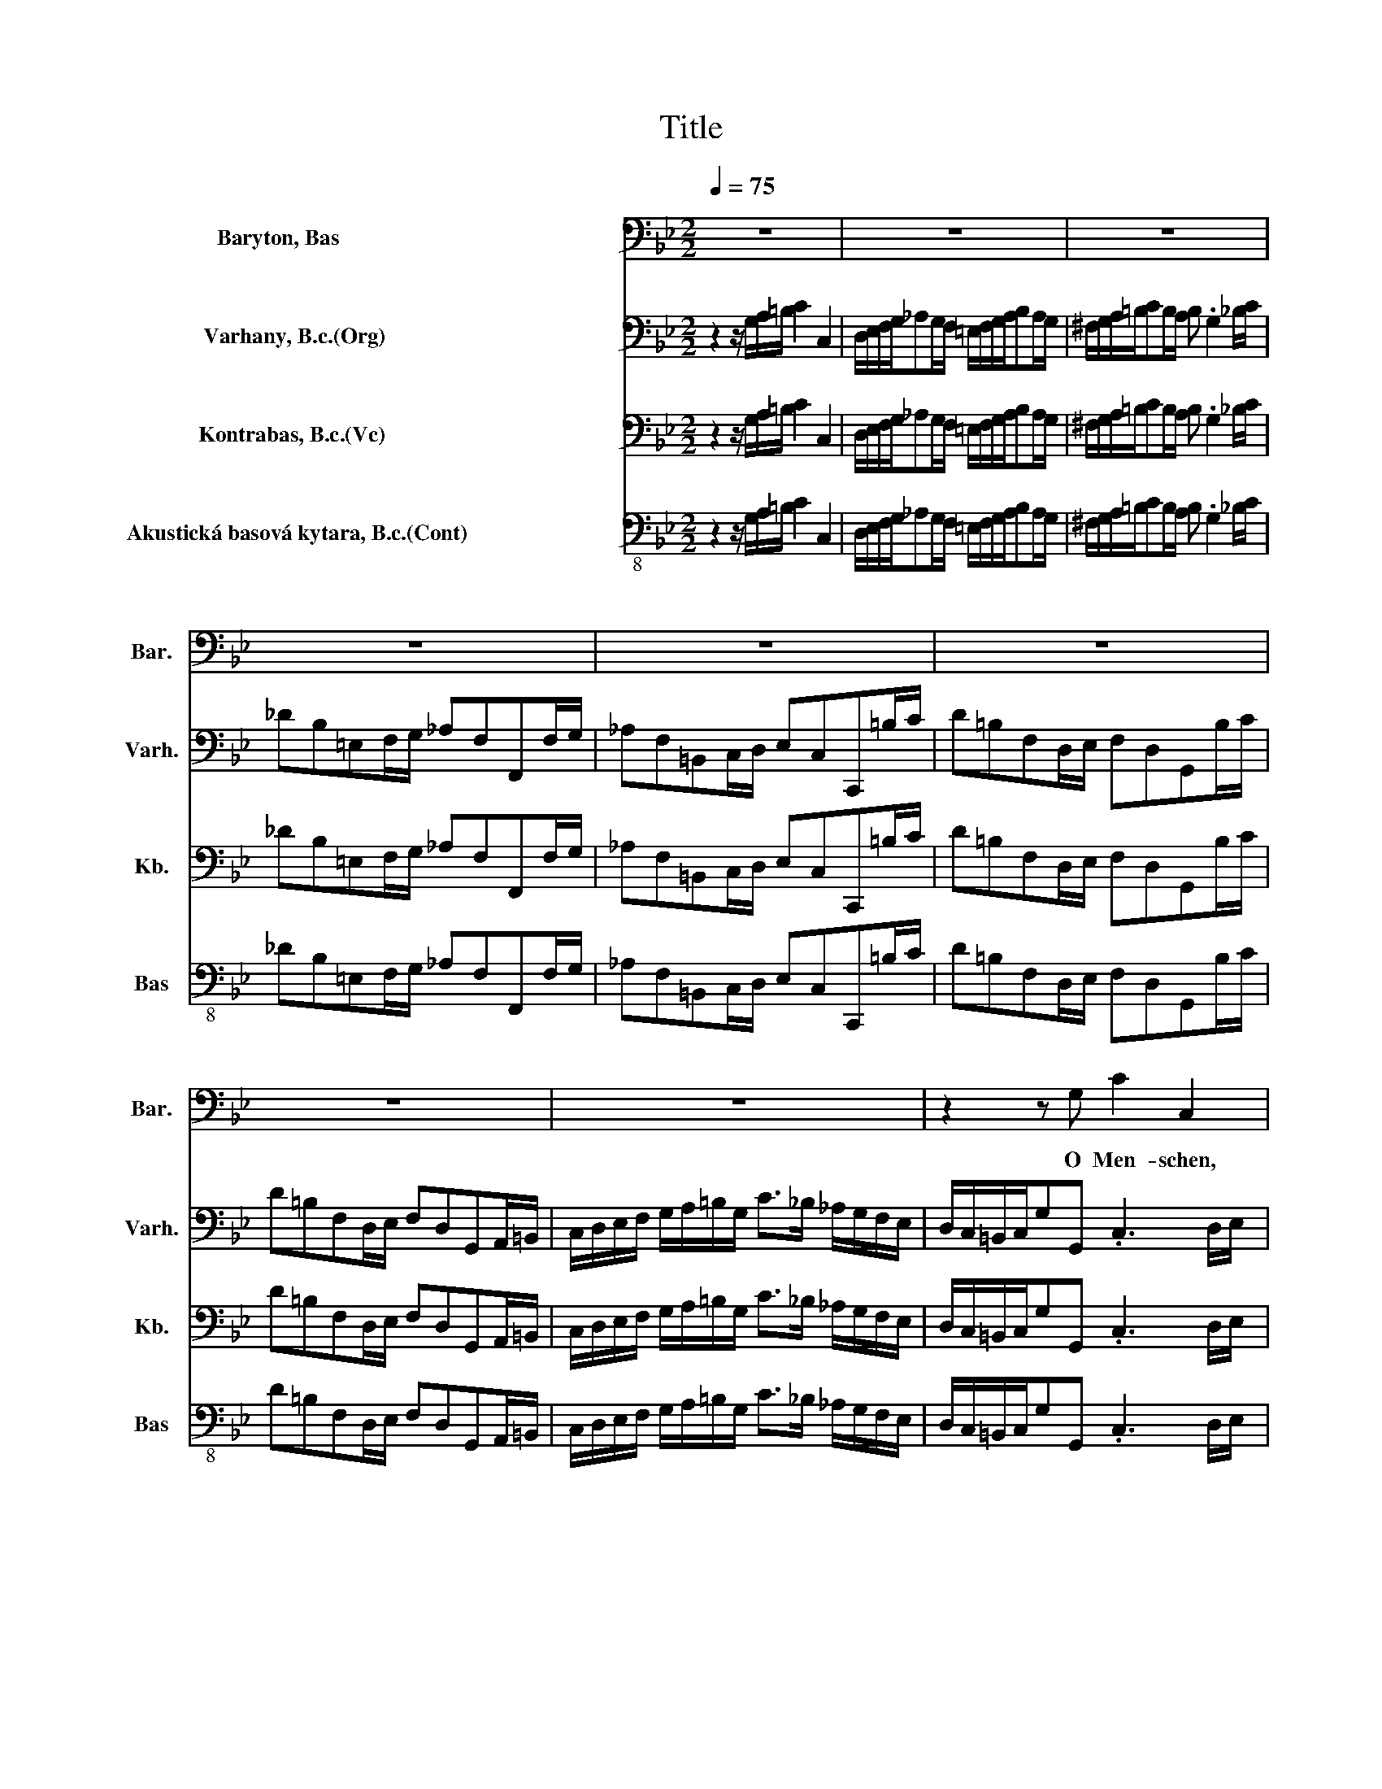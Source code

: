 X:1
T:Title
%%score 1 2 3 4
L:1/8
Q:1/4=75
M:2/2
K:Bb
V:1 bass nm="Baryton, Bas                                 " snm="Bar."
V:2 bass nm="Varhany, B.c.(Org)                           " snm="Varh."
V:3 bass nm="Kontrabas, B.c.(Vc)                            " snm="Kb."
V:4 bass-8 nm="Akustická basová kytara, B.c.(Cont)                          " snm="Bas"
V:1
 z8 | z8 | z8 | z8 | z8 | z8 | z8 | z8 | z2 z G, C2 C,2 | (D,/E,/) (F,/G,/) _A,A, A,G, z2 | %10
w: ||||||||O Men- schen,|die * ihr * täg- lich sün- digt,|
 (^F,/G,/) (A,/=B,/) CC CB, z2 | z8 | z8 | z8 | z2 z G, C2 C,2 | %15
w: die * ihr * täg- lich sün- digt,||||o Men- schen,|
 (D,/E,/F,/G,/_A,) (G,/F,/) (=E,/F,/G,/A,/B,)(=A,/G,/) | (^F,/G,/A,/=B,/ C3) B, z D | %17
w: die * * * * ihr * täg- * * * * lich *|sün- * * * * digt, ihr|
 F, _A, G,F, (G,/F,/E,/G,/ C,/D,/E,/F,/ | G,/A,/B,/G,/ A,/G,/F,/A,/ D,/=E,/^F,/G,/ A,/B,/C/A,/ | %19
w: sollt der En- gel Freu- * * * * * * *||
 B,/A,/G,/B,/ E,/F,/G,/A,/ B,/C/D/B,/ C/B,/A,/C/ | ^F,/G,/A,/B,/ C/D/E/C/ DC/B,/ D/C/)(B,/A,/) | %21
w: |* * * * * * * * * * * * * de *|
 G,2 z2 z2 z G, | C2 C,2 (D,/E,/F,/G,/_A,) (G,/F,/) | %23
w: sein, o|Men- schen, die * * * * ihr *|
 (=E,/^F,/G,/A,/B,)(A,/G,/) (F,/G,/A,/=B,/ C2- | C)=B, z B, (C/B,/A,/G,/E) C | %25
w: täg- * * * * lich * sün- * * * *|* digt, ihr sollt * * * * der|
 A,F, (F,G,/A,/ B,/A,/G,/F,/D)B, | G,2 z G, C2 C,2 | (=E,/F,/) (G,/_A,/) (B,3 C/B,/ A,/G,/F,/_E,/ | %28
w: En- gel Freu- * * * * * * * de|sein, o Men- schen,|die * ihr * täg- * * * * * *|
 D,/E,/F,/G,/_A,)A, A,G, z D | F, F, (F,/_A,/G,/F,/ D)F, (F,/E,/D,/E,/ | %30
w: * * * * * lich sün- digt, ihr|sollt der En- * * * * gel Freu- * * *|
 F,/_A,/G,/F,/D)F, C=B, z G, | E z =B, z (C/_B,/_A,/G,/ F,/E,/D,/C,/ | _A,)G, E,(D,/C,/) C,2 z D | %33
w: * * * * * de sein , ihr|sollt der En- * * * * * * *|* gel Freu- de * sein, ihr|
 F, F, (F,/_A,/G,/F,/ D)F, (F,/E,/D,/E,/ | F,/_A,/G,/F,/ D/C/)(=B,/C/) (CB,) z G, | %35
w: sollt der En- * * * * gel Freu- * * *|* * * * * * de * sein , ihr|
 E z =B, z (C/_B,/_A,/G,/ F,/E,/D,/C,/ | _A,)G, E,(D,/C,/) C,2 z2 | z8 | z8 | z8 | z8 | z8 | z8 | %43
w: sollt der En- * * * * * * *|* gel Freu- de * sein.|||||||
 z8 | z4 z2 z (E,/F,/) | (_A,/G,/F,/E,/B,)B, (B,/E/D/C/ B,/A,/G,/F,/ | %46
w: |Ihr *|ju- * * * * bi- li- * * * * * * *|
 _A,/G,/)(F,/E,/) B, B, B,2 z (F,/G,/) | (B,/_A,/G,/F,/C) C (CC,/D,/ =E,/F,/G,/A,/ | %48
w: * * ren * des Ge- schrei, dass *|Gott * * * * mit euch * * * * * *|
 B,/_A,/) (G,/F,/)_DF, =E,2 z C | (B,C) (_DC) (=E,G,)(_A,G,) | B,,2 z F, (=E,G,) (B,_A,) | %51
w: * * ver- * söh- net sei, hat|euch * den * sü- * ssen *|Trost, hat euch * den *|
 (_A,/G,/F,/G,/ A,/B,/C/A,/ _D)C B,2- | B, C (=E,/B,/_A,/G,/ A,)(G,/A,/F,) z | z8 | z8 | %55
w: sü- * * * * * * * * ssen Trost|* ver- kün- * * * * digt * ,|||
 z C, (_A,/G,/F,/=E,/ F,)C, (A,/G,/F,/E,/ | F,)C, (B,/_A,/) (G,/F,/) B,2 z2 | %57
w: ihr ju- * * * * bi- li- * * *|* ren des * Ge- * schrei,|
 z E, (_D/C/B,/_A,/ B,) E, (D/C/B,/A,/ | B,) E, (_D,/C,/)D, C,2 z F, | (D,_A,) (CB,) B,3 (A,/G,/) | %60
w: dass Gott * * * * mit euch * * *|* ver- söh- * net sei, hat|euch * den * sü- ssen *|
 (_A,F,) (CB,) (D,3 E,/F,/ | G,/_A,/B,/A,/ G,/A,/F,/A,/ G,/B,/C/D/EE, | %62
w: Trost * ver- * kün- * *||
 _A,/C/B,/A,/G,F,/E,/) E, G, C2- | C(B,/A,/) _G,2 z2 z A, | C, C, (C,/E,/D,/C,/ ^F,)D, C A, | %65
w: * * * * * * * digt, den sü-|* ssen * Trost, hat|euch den sü- * * * * ssen Trost ver-|
 (B,/C/D/C/ B,/C/A,/B,/ G,/A,/B,/A,/ G,/A,/^F,/G,/ | C,/B,/A,/G,/ B,/A,/G,/^F,/ G,)G,, z2 | z8 | %68
w: kün- * * * * * * * * * * * * * * *|* * * * * * * * * digt.||
 z8 | z8 | z8 | z8 | z8 | z8 | z8 | z2 z G, C2 C,2 | (D,/E,/) (F,/G,/) _A,A, A,G, z2 | %77
w: |||||||O Men- schen,|die * ihr * täg- lich sün- digt,|
 (^F,/G,/) (A,/=B,/) CC CB, z2 | z8 | z8 | z8 | z2 z G, C2 C,2 | %82
w: die * ihr * täg- lich sün- digt,||||o Men- schen,|
 (D,/E,/F,/G,/_A,) (G,/F,/) (=E,/F,/G,/A,/B,)(=A,/G,/) | (^F,/G,/A,/=B,/ C3) B, z D | %84
w: die * * * * ihr * täg- * * * * lich *|sün- * * * * digt, ihr|
 F, _A, G,F, (G,/F,/E,/G,/ C,/D,/E,/F,/ | G,/A,/B,/G,/ A,/G,/F,/A,/ D,/=E,/^F,/G,/ A,/B,/C/A,/ | %86
w: sollt der En- gel Freu- * * * * * * *||
 B,/A,/G,/B,/ E,/F,/G,/A,/ B,/C/D/B,/ C/B,/A,/C/ | ^F,/G,/A,/B,/ C/D/E/C/ DC/B,/ D/C/)(B,/A,/) | %88
w: |* * * * * * * * * * * * * de *|
 G,2 z2 z2 z G, | C2 C,2 (D,/E,/F,/G,/_A,) (G,/F,/) | %90
w: sein, o|Men- schen, die * * * * ihr *|
 (=E,/^F,/G,/A,/B,)(A,/G,/) (F,/G,/A,/=B,/ C2- | C)=B, z B, (C/B,/A,/G,/E) C | %92
w: täg- * * * * lich * sün- * * * *|* digt, ihr sollt * * * * der|
 A,F, (F,G,/A,/ B,/A,/G,/F,/D)B, | G,2 z G, C2 C,2 | %94
w: En- gel Freu- * * * * * * * de|sein, o Men- schen,|
 (=E,/F,/) (G,/_A,/) (B,2- B,C/B,/ A,/G,/F,/_E,/ | D,/E,/F,/G,/_A,)A, A,G, z D | %96
w: die * ihr * täg- * * * * * * *|* * * * * lich sün- digt, ihr|
 F, F, (F,/_A,/G,/F,/ D)F, (F,/E,/D,/E,/ | F,/_A,/G,/F,/D)F, (C=B,) z G, | %98
w: sollt der En- * * * * gel Freu- * * *|* * * * * de sein, * ihr|
 E z =B, z (C/_B,/_A,/G,/ F,/E,/D,/C,/ | _A,)G, E,(D,/C,/) C,2 z D | %100
w: sollt der En- * * * * * * *|* gel Freu- de * sein, ihr|
 F, F, (F,/_A,/G,/F,/ D)F, (F,/E,/D,/E,/ | F,/_A,/G,/F,/ D/C/)(=B,/C/) (CB,) z G, | %102
w: sollt der En- * * * * gel Freu- * * *|* * * * * * de * sein , ihr|
 E z =B, z (C/_B,/_A,/G,/ F,/E,/D,/C,/ | _A,)G, E,(D,/C,/) C,2 z2 | z8 | z8 | z8 | z8 | z8 | z8 | %110
w: sollt der En- * * * * * * *|* gel Freu- de * sein.|||||||
 z8[Q:1/4=74][Q:1/4=73][Q:1/4=72][Q:1/4=71][Q:1/4=70][Q:1/4=69] | %111
w: |
 z8[Q:1/4=68][Q:1/4=67][Q:1/4=66][Q:1/4=64][Q:1/4=63][Q:1/4=62][Q:1/4=60][Q:1/4=58][Q:1/4=56][Q:1/4=53][Q:1/4=51][Q:1/4=48][Q:1/4=43][Q:1/4=40][Q:1/4=36][Q:1/4=30] |] %112
w: |
V:2
 z2 z/ G,/A,/=B,/ C2 C,2 | D,/E,/F,/G,/_A,G,/F,/ =E,/F,/G,/A,/B,A,/G,/ | %2
 ^F,/G,/A,/=B,/CB,/A,/ B, .G,2 _B,/C/ | _DB,=E,F,/G,/ _A,F,F,,F,/G,/ | %4
 _A,F,=B,,C,/D,/ E,C,C,,=B,/C/ | D=B,F,D,/E,/ F,D,G,,B,/C/ | D=B,F,D,/E,/ F,D,G,,A,,/=B,,/ | %7
 C,/D,/E,/F,/ G,/A,/=B,/G,/ C>_B, _A,/G,/F,/E,/ | D,/C,/=B,,/C,/G,G,, .C,3 D,/E,/ | %9
 F,D,=B,,C,/D,/ E,C,C,,_G,/=G,/ | A,_G,D,=E,/G,/ =G,D,G,,=B,/C/ | D=B,F,D,/E,/ F,D,G,,B,/C/ | %12
 D=B,F,D,/E,/ F,D,G,,A,,/=B,,/ | C,/D,/E,/F,/ G,/A,/=B,/G,/ C>_B, _A,/G,/F,/E,/ | %14
 D,/C,/=B,,/C,/G,G,, .C,3 D,/E,/ | F,D,G,,A,,/=B,,/ C,G,,C,,_G,/=G,/ | %16
 A,_G,D,=E,/G,/ =G,D,G,,F,/G,/ | _A,F,=B,,C,/D,/ E,C,C,,C,/D,/ | E,C, .F,2 z D,/=E,/_G,D, | %19
 .G,3 E,/F,/ G,E, .A,2 | z _G,/=G,/A,_G, B,=G,DD, | G,,2 z/ D,/=E,/_G,/ =G,2 G,,2 | %22
 A,,/B,,/C,/D,/E,D,/C,/ =B,,/C,/D,/E,/F,=E,/D,/ | _D,/=D,/=E,/_G,/=G,_G,/E,/ G, .D,2 F,/=G,/ | %24
 _A,F,=B,,C,/D,/ E,C, C,,/C,/D,/E,/ | F,C, F,,/F,/G,/A,/ B,F,B,,C,/D,/ | %26
 E,B,, E,,/E,/F,/G,/ _A,E, _A,,/A,/B,/C/ | _DB,=E,F,/G,/ _A,F,F,,F,/G,/ | %28
 _A,F,=B,,C,/D,/ E,C,C,,=B,/C/ | D=B,F,D,/E,/ F,D,G,,B,/C/ | D=B,F,D,/E,/ F,D,G,,A,,/=B,,/ | %31
 C,/D,/E,/F,/ G,/A,/=B,/G,/ C>_B, _A,/G,/F,/E,/ | D,/C,/=B,,/C,/G,G,, C,/D,/E,/F,/ G,/A,/=B,/C/ | %33
 D=B,F,D,/E,/ F,D,G,,B,/C/ | D=B,F,D,/E,/ F,D,G,,A,,/=B,,/ | %35
 C,/D,/E,/F,/ G,/A,/=B,/G,/ C>_B, _A,/G,/F,/E,/ | D,/C,/=B,,/C,/ G,,/G,/A,/=B,/ C2 C,2 | %37
 D,/E,/F,/G,/_A,G,/F,/ =E,/F,/G,/A,/B,A,/G,/ | _G,/=G,/A,/=B,/CB,/A,/ B, .G,2 _B,/C/ | %39
 _DB,=E,F,/G,/ _A,F,F,,F,/G,/ | _A,F,=B,,C,/D,/ E,C,C,,=B,/C/ | D=B,F,D,/E,/ F,D,G,,B,/C/ | %42
 D=B,F,D,/E,/ F,D,G,,A,,/=B,,/ | C,/D,/E,/F,/ G,/A,/=B,/G,/ C>_B, _A,/G,/F,/E,/ | %44
 D,/C,/=B,,/C,/G,G,, .C,,4 | z2 z/ B,,/C,/D,/ E,2 E,,2 | %46
 D,/E,/F,/G,/_A,G,/F,/ E,/F,/G,/A,/B,A,/G,/ | F,2 z/ C,/D,/=E,/ F,2 F,,2 | %48
 =E,/F,/G,/_A,/B,A,/G,/ CB,/A,/ G,/F,/E,/F,/ | G,=E,B,,G,,/_A,,/ B,,G,,C,,E,/F,/ | %50
 G,=E,B,,G,,/_A,,/ B,,G,,C,,D,,/=E,,/ | F,,/G,,/_A,,/B,,/ C,/D,/=E,/C,/ F,>_E, _D,/C,/B,,/A,,/ | %52
 G,,/F,,/=E,,/F,,/C,C,, F,,2 z/ C,/D,/=E,/ | F,2 F,,2 G,,/_A,,/B,,/C,/_D,C,/B,,/ | %54
 A,,/B,,/C,/D,/E,D,/C,/ =B,,/C,/D,/=E,/F,E,/D,/ | =E, .C,2 F,/G,/ _A,F,C,F,/G,/ | %56
 _A,F,C,B,,/C,/ _D,B,,F,,G,,/_A,,/ | B,,G,,E,,B,,/C,/ _D,B,,G,,B,,/C,/ | %58
 _D,B,,E,,F,,/G,,/ _A,,_A,/G,/ F,/E,/=D,/E,/ | F,D,_A,,F,,/G,,/ A,,F,,D,,D,/E,/ | %60
 F,D,_A,,F,,/G,,/ A,,F,,D,,C,,/D,,/ | E,,/F,,/G,,/_A,,/ B,,/C,/D,/B,,/ E,>D, C,/B,,/A,,/G,,/ | %62
 F,,/E,,/D,,/E,,/B,,B,, .E,,3 _G,/=G,/ | A,_G,C,A,,/B,,/ C,A,,D,,G,/=G,/ | %64
 A,_G,C,A,,/B,,/ C,A,,D,,=E,,/E,,/ | G,,/A,,/B,,/C,/ D,/=E,/_G,/D,/ =G,>F, _E,/D,/C,/B,,/ | %66
 _A,,/G,,/_G,,/=G,,/D,D,, .G,,4 | z2 z/ G,/A,/=B,/ C2 C,2 | %68
 D,/E,/F,/G,/_A,G,/F,/ =E,/F,/G,/A,/B,A,/G,/ | _G,/=G,/A,/=B,/CB,/A,/ B, .G,2 _B,/C/ | %70
 _DB,=E,F,/G,/ _A,F,F,,F,/G,/ | _A,F,=B,,C,/D,/ E,C,C,,=B,/C/ | D=B,F,D,/E,/ F,D,G,,B,/C/ | %73
 D=B,F,D,/E,/ F,D,G,,A,,/=B,,/ | C,/D,/E,/F,/ G,/A,/=B,/G,/ C>_B, _A,/G,/F,/E,/ | %75
 D,/C,/=B,,/C,/G,G,, .C,3 D,/E,/ | F,D,=B,,C,/D,/ E,C,C,,_G,/=G,/ | A,_G,D,=E,/G,/ =G,D,G,,=B,/C/ | %78
 D=B,F,D,/E,/ F,D,G,,B,/C/ | D=B,F,D,/E,/ F,D,G,,A,,/=B,,/ | %80
 C,/D,/E,/F,/ G,/A,/=B,/G,/ C>_B, _A,/G,/F,/E,/ | D,/C,/=B,,/C,/G,G,, .C,3 D,/E,/ | %82
 F,D,G,,A,,/=B,,/ C,G,,C,,_G,/=G,/ | A,_G,D,=E,/G,/ =G,D,G,,F,/G,/ | %84
 _A,F,=B,,C,/D,/ E,C,C,,C,/D,/ | E,C, .F,2 z D,/=E,/_G,D, | .G,3 E,/F,/ G,E, .A,2 | %87
 z _G,/=G,/A,_G, B,=G,DD, | G,,2 z/ D,/=E,/_G,/ =G,2 G,,2 | %89
 A,,/B,,/C,/D,/E,D,/C,/ =B,,/C,/D,/E,/F,=E,/D,/ | _D,/=D,/=E,/_G,/=G,_G,/E,/ G, .D,2 F,/=G,/ | %91
 _A,F,=B,,C,/D,/ E,C, C,,/C,/D,/E,/ | F,C, F,,/F,/G,/A,/ B,F,B,,C,/D,/ | %93
 E,B,, E,,/E,/F,/G,/ _A,E, _A,,/A,/B,/C/ | _DB,=E,F,/G,/ _A,F,F,,F,/G,/ | %95
 _A,F,=B,,C,/D,/ E,C,C,,=B,/C/ | D=B,F,D,/E,/ F,D,G,,B,/C/ | D=B,F,D,/E,/ F,D,G,,A,,/=B,,/ | %98
 C,/D,/E,/F,/ G,/A,/=B,/G,/ C>_B, _A,/G,/F,/E,/ | D,/C,/=B,,/C,/G,G,, C,/D,/E,/F,/ G,/A,/=B,/C/ | %100
 D=B,F,D,/E,/ F,D,G,,B,/C/ | D=B,F,D,/E,/ F,D,G,,A,,/=B,,/ | %102
 C,/D,/E,/F,/ G,/A,/=B,/G,/ C>_B, _A,/G,/F,/E,/ | D,/C,/=B,,/C,/ G,,/G,/A,/=B,/ C2 C,2 | %104
 D,/E,/F,/G,/_A,G,/F,/ =E,/F,/G,/A,/B,A,/G,/ | _G,/=G,/A,/=B,/CB,/A,/ B, .G,2 _B,/C/ | %106
 _DB,=E,F,/G,/ _A,F,F,,F,/G,/ | _A,F,=B,,C,/D,/ E,C,C,,=B,/C/ | D=B,F,D,/E,/ F,D,G,,B,/C/ | %109
 D=B,F,D,/E,/ F,D,G,,A,,/=B,,/ | C,/D,/E,/F,/ G,/A,/=B,/G,/ C>_B, _A,/G,/F,/E,/ | %111
 D,/C,/=B,,/C,/G,G,, C,,4 |] %112
V:3
 z2 z/ G,/A,/=B,/ C2 C,2 | D,/E,/F,/G,/_A,G,/F,/ =E,/F,/G,/A,/B,A,/G,/ | %2
 ^F,/G,/A,/=B,/CB,/A,/ B, .G,2 _B,/C/ | _DB,=E,F,/G,/ _A,F,F,,F,/G,/ | %4
 _A,F,=B,,C,/D,/ E,C,C,,=B,/C/ | D=B,F,D,/E,/ F,D,G,,B,/C/ | D=B,F,D,/E,/ F,D,G,,A,,/=B,,/ | %7
 C,/D,/E,/F,/ G,/A,/=B,/G,/ C>_B, _A,/G,/F,/E,/ | D,/C,/=B,,/C,/G,G,, .C,3 D,/E,/ | %9
 F,D,=B,,C,/D,/ E,C,C,,_G,/=G,/ | A,_G,D,=E,/G,/ =G,D,G,,=B,/C/ | D=B,F,D,/E,/ F,D,G,,B,/C/ | %12
 D=B,F,D,/E,/ F,D,G,,A,,/=B,,/ | C,/D,/E,/F,/ G,/A,/=B,/G,/ C>_B, _A,/G,/F,/E,/ | %14
 D,/C,/=B,,/C,/G,G,, .C,3 D,/E,/ | F,D,G,,A,,/=B,,/ C,G,,C,,_G,/=G,/ | %16
 A,_G,D,=E,/G,/ =G,D,G,,F,/G,/ | _A,F,=B,,C,/D,/ E,C,C,,C,/D,/ | E,C, .F,2 z D,/=E,/_G,D, | %19
 .G,3 E,/F,/ G,E, .A,2 | z _G,/=G,/A,_G, B,=G,DD, | G,,2 z/ D,/=E,/_G,/ =G,2 G,,2 | %22
 A,,/B,,/C,/D,/E,D,/C,/ =B,,/C,/D,/E,/F,=E,/D,/ | _D,/=D,/=E,/_G,/=G,_G,/E,/ G, .D,2 F,/=G,/ | %24
 _A,F,=B,,C,/D,/ E,C, C,,/C,/D,/E,/ | F,C, F,,/F,/G,/A,/ B,F,B,,C,/D,/ | %26
 E,B,, E,,/E,/F,/G,/ _A,E, _A,,/A,/B,/C/ | _DB,=E,F,/G,/ _A,F,F,,F,/G,/ | %28
 _A,F,=B,,C,/D,/ E,C,C,,=B,/C/ | D=B,F,D,/E,/ F,D,G,,B,/C/ | D=B,F,D,/E,/ F,D,G,,A,,/=B,,/ | %31
 C,/D,/E,/F,/ G,/A,/=B,/G,/ C>_B, _A,/G,/F,/E,/ | D,/C,/=B,,/C,/G,G,, C,/D,/E,/F,/ G,/A,/=B,/C/ | %33
 D=B,F,D,/E,/ F,D,G,,B,/C/ | D=B,F,D,/E,/ F,D,G,,A,,/=B,,/ | %35
 C,/D,/E,/F,/ G,/A,/=B,/G,/ C>_B, _A,/G,/F,/E,/ | D,/C,/=B,,/C,/ G,,/G,/A,/=B,/ C2 C,2 | %37
 D,/E,/F,/G,/_A,G,/F,/ =E,/F,/G,/A,/B,A,/G,/ | _G,/=G,/A,/=B,/CB,/A,/ B, .G,2 _B,/C/ | %39
 _DB,=E,F,/G,/ _A,F,F,,F,/G,/ | _A,F,=B,,C,/D,/ E,C,C,,=B,/C/ | D=B,F,D,/E,/ F,D,G,,B,/C/ | %42
 D=B,F,D,/E,/ F,D,G,,A,,/=B,,/ | C,/D,/E,/F,/ G,/A,/=B,/G,/ C>_B, _A,/G,/F,/E,/ | %44
 D,/C,/=B,,/C,/G,G,, .C,,4 | z2 z/ B,,/C,/D,/ E,2 E,,2 | %46
 D,/E,/F,/G,/_A,G,/F,/ E,/F,/G,/A,/B,A,/G,/ | F,2 z/ C,/D,/=E,/ F,2 F,,2 | %48
 =E,/F,/G,/_A,/B,A,/G,/ CB,/A,/ G,/F,/E,/F,/ | G,=E,B,,G,,/_A,,/ B,,G,,C,,E,/F,/ | %50
 G,=E,B,,G,,/_A,,/ B,,G,,C,,D,,/=E,,/ | F,,/G,,/_A,,/B,,/ C,/D,/=E,/C,/ F,>_E, _D,/C,/B,,/A,,/ | %52
 G,,/F,,/=E,,/F,,/C,C,, F,,2 z/ C,/D,/=E,/ | F,2 F,,2 G,,/_A,,/B,,/C,/_D,C,/B,,/ | %54
 A,,/B,,/C,/D,/E,D,/C,/ =B,,/C,/D,/=E,/F,E,/D,/ | =E, .C,2 F,/G,/ _A,F,C,F,/G,/ | %56
 _A,F,C,B,,/C,/ _D,B,,F,,G,,/_A,,/ | B,,G,,E,,B,,/C,/ _D,B,,G,,B,,/C,/ | %58
 _D,B,,E,,F,,/G,,/ _A,,_A,/G,/ F,/E,/=D,/E,/ | F,D,_A,,F,,/G,,/ A,,F,,D,,D,/E,/ | %60
 F,D,_A,,F,,/G,,/ A,,F,,D,,C,,/D,,/ | E,,/F,,/G,,/_A,,/ B,,/C,/D,/B,,/ E,>D, C,/B,,/A,,/G,,/ | %62
 F,,/E,,/D,,/E,,/B,,B,, .E,,3 _G,/=G,/ | A,_G,C,A,,/B,,/ C,A,,D,,G,/=G,/ | %64
 A,_G,C,A,,/B,,/ C,A,,D,,=E,,/E,,/ | G,,/A,,/B,,/C,/ D,/=E,/_G,/D,/ =G,>F, _E,/D,/C,/B,,/ | %66
 _A,,/G,,/_G,,/=G,,/D,D,, .G,,4 | z2 z/ G,/A,/=B,/ C2 C,2 | %68
 D,/E,/F,/G,/_A,G,/F,/ =E,/F,/G,/A,/B,A,/G,/ | _G,/=G,/A,/=B,/CB,/A,/ B, .G,2 _B,/C/ | %70
 _DB,=E,F,/G,/ _A,F,F,,F,/G,/ | _A,F,=B,,C,/D,/ E,C,C,,=B,/C/ | D=B,F,D,/E,/ F,D,G,,B,/C/ | %73
 D=B,F,D,/E,/ F,D,G,,A,,/=B,,/ | C,/D,/E,/F,/ G,/A,/=B,/G,/ C>_B, _A,/G,/F,/E,/ | %75
 D,/C,/=B,,/C,/G,G,, .C,3 D,/E,/ | F,D,=B,,C,/D,/ E,C,C,,_G,/=G,/ | A,_G,D,=E,/G,/ =G,D,G,,=B,/C/ | %78
 D=B,F,D,/E,/ F,D,G,,B,/C/ | D=B,F,D,/E,/ F,D,G,,A,,/=B,,/ | %80
 C,/D,/E,/F,/ G,/A,/=B,/G,/ C>_B, _A,/G,/F,/E,/ | D,/C,/=B,,/C,/G,G,, .C,3 D,/E,/ | %82
 F,D,G,,A,,/=B,,/ C,G,,C,,_G,/=G,/ | A,_G,D,=E,/G,/ =G,D,G,,F,/G,/ | %84
 _A,F,=B,,C,/D,/ E,C,C,,C,/D,/ | E,C, .F,2 z D,/=E,/_G,D, | .G,3 E,/F,/ G,E, .A,2 | %87
 z _G,/=G,/A,_G, B,=G,DD, | G,,2 z/ D,/=E,/_G,/ =G,2 G,,2 | %89
 A,,/B,,/C,/D,/E,D,/C,/ =B,,/C,/D,/E,/F,=E,/D,/ | _D,/=D,/=E,/_G,/=G,_G,/E,/ G, .D,2 F,/=G,/ | %91
 _A,F,=B,,C,/D,/ E,C, C,,/C,/D,/E,/ | F,C, F,,/F,/G,/A,/ B,F,B,,C,/D,/ | %93
 E,B,, E,,/E,/F,/G,/ _A,E, _A,,/A,/B,/C/ | _DB,=E,F,/G,/ _A,F,F,,F,/G,/ | %95
 _A,F,=B,,C,/D,/ E,C,C,,=B,/C/ | D=B,F,D,/E,/ F,D,G,,B,/C/ | D=B,F,D,/E,/ F,D,G,,A,,/=B,,/ | %98
 C,/D,/E,/F,/ G,/A,/=B,/G,/ C>_B, _A,/G,/F,/E,/ | D,/C,/=B,,/C,/G,G,, C,/D,/E,/F,/ G,/A,/=B,/C/ | %100
 D=B,F,D,/E,/ F,D,G,,B,/C/ | D=B,F,D,/E,/ F,D,G,,A,,/=B,,/ | %102
 C,/D,/E,/F,/ G,/A,/=B,/G,/ C>_B, _A,/G,/F,/E,/ | D,/C,/=B,,/C,/ G,,/G,/A,/=B,/ C2 C,2 | %104
 D,/E,/F,/G,/_A,G,/F,/ =E,/F,/G,/A,/B,A,/G,/ | _G,/=G,/A,/=B,/CB,/A,/ B, .G,2 _B,/C/ | %106
 _DB,=E,F,/G,/ _A,F,F,,F,/G,/ | _A,F,=B,,C,/D,/ E,C,C,,=B,/C/ | D=B,F,D,/E,/ F,D,G,,B,/C/ | %109
 D=B,F,D,/E,/ F,D,G,,A,,/=B,,/ | C,/D,/E,/F,/ G,/A,/=B,/G,/ C>_B, _A,/G,/F,/E,/ | %111
 D,/C,/=B,,/C,/G,G,, C,,4 |] %112
V:4
 z2 z/ G,/A,/=B,/ C2 C,2 | D,/E,/F,/G,/_A,G,/F,/ =E,/F,/G,/A,/B,A,/G,/ | %2
 ^F,/G,/A,/=B,/CB,/A,/ B, .G,2 _B,/C/ | _DB,=E,F,/G,/ _A,F,F,,F,/G,/ | %4
 _A,F,=B,,C,/D,/ E,C,C,,=B,/C/ | D=B,F,D,/E,/ F,D,G,,B,/C/ | D=B,F,D,/E,/ F,D,G,,A,,/=B,,/ | %7
 C,/D,/E,/F,/ G,/A,/=B,/G,/ C>_B, _A,/G,/F,/E,/ | D,/C,/=B,,/C,/G,G,, .C,3 D,/E,/ | %9
 F,D,=B,,C,/D,/ E,C,C,,_G,/=G,/ | A,_G,D,=E,/G,/ =G,D,G,,=B,/C/ | D=B,F,D,/E,/ F,D,G,,B,/C/ | %12
 D=B,F,D,/E,/ F,D,G,,A,,/=B,,/ | C,/D,/E,/F,/ G,/A,/=B,/G,/ C>_B, _A,/G,/F,/E,/ | %14
 D,/C,/=B,,/C,/G,G,, .C,3 D,/E,/ | F,D,G,,A,,/=B,,/ C,G,,C,,_G,/=G,/ | %16
 A,_G,D,=E,/G,/ =G,D,G,,F,/G,/ | _A,F,=B,,C,/D,/ E,C,C,,C,/D,/ | E,C, .F,2 z D,/=E,/_G,D, | %19
 .G,3 E,/F,/ G,E, .A,2 | z _G,/=G,/A,_G, B,=G,DD, | G,,2 z/ D,/=E,/_G,/ =G,2 G,,2 | %22
 A,,/B,,/C,/D,/E,D,/C,/ =B,,/C,/D,/E,/F,=E,/D,/ | _D,/=D,/=E,/_G,/=G,_G,/E,/ G, .D,2 F,/=G,/ | %24
 _A,F,=B,,C,/D,/ E,C, C,,/C,/D,/E,/ | F,C, F,,/F,/G,/A,/ B,F,B,,C,/D,/ | %26
 E,B,, E,,/E,/F,/G,/ _A,E, _A,,/A,/B,/C/ | _DB,=E,F,/G,/ _A,F,F,,F,/G,/ | %28
 _A,F,=B,,C,/D,/ E,C,C,,=B,/C/ | D=B,F,D,/E,/ F,D,G,,B,/C/ | D=B,F,D,/E,/ F,D,G,,A,,/=B,,/ | %31
 C,/D,/E,/F,/ G,/A,/=B,/G,/ C>_B, _A,/G,/F,/E,/ | D,/C,/=B,,/C,/G,G,, C,/D,/E,/F,/ G,/A,/=B,/C/ | %33
 D=B,F,D,/E,/ F,D,G,,B,/C/ | D=B,F,D,/E,/ F,D,G,,A,,/=B,,/ | %35
 C,/D,/E,/F,/ G,/A,/=B,/G,/ C>_B, _A,/G,/F,/E,/ | D,/C,/=B,,/C,/ G,,/G,/A,/=B,/ C2 C,2 | %37
 D,/E,/F,/G,/_A,G,/F,/ =E,/F,/G,/A,/B,A,/G,/ | _G,/=G,/A,/=B,/CB,/A,/ B, .G,2 _B,/C/ | %39
 _DB,=E,F,/G,/ _A,F,F,,F,/G,/ | _A,F,=B,,C,/D,/ E,C,C,,=B,/C/ | D=B,F,D,/E,/ F,D,G,,B,/C/ | %42
 D=B,F,D,/E,/ F,D,G,,A,,/=B,,/ | C,/D,/E,/F,/ G,/A,/=B,/G,/ C>_B, _A,/G,/F,/E,/ | %44
 D,/C,/=B,,/C,/G,G,, .C,,4 | z2 z/ B,,/C,/D,/ E,2 E,,2 | %46
 D,/E,/F,/G,/_A,G,/F,/ E,/F,/G,/A,/B,A,/G,/ | F,2 z/ C,/D,/=E,/ F,2 F,,2 | %48
 =E,/F,/G,/_A,/B,A,/G,/ CB,/A,/ G,/F,/E,/F,/ | G,=E,B,,G,,/_A,,/ B,,G,,C,,E,/F,/ | %50
 G,=E,B,,G,,/_A,,/ B,,G,,C,,D,,/=E,,/ | F,,/G,,/_A,,/B,,/ C,/D,/=E,/C,/ F,>_E, _D,/C,/B,,/A,,/ | %52
 G,,/F,,/=E,,/F,,/C,C,, F,,2 z/ C,/D,/=E,/ | F,2 F,,2 G,,/_A,,/B,,/C,/_D,C,/B,,/ | %54
 A,,/B,,/C,/D,/E,D,/C,/ =B,,/C,/D,/=E,/F,E,/D,/ | =E, .C,2 F,/G,/ _A,F,C,F,/G,/ | %56
 _A,F,C,B,,/C,/ _D,B,,F,,G,,/_A,,/ | B,,G,,E,,B,,/C,/ _D,B,,G,,B,,/C,/ | %58
 _D,B,,E,,F,,/G,,/ _A,,_A,/G,/ F,/E,/=D,/E,/ | F,D,_A,,F,,/G,,/ A,,F,,D,,D,/E,/ | %60
 F,D,_A,,F,,/G,,/ A,,F,,D,,C,,/D,,/ | E,,/F,,/G,,/_A,,/ B,,/C,/D,/B,,/ E,>D, C,/B,,/A,,/G,,/ | %62
 F,,/E,,/D,,/E,,/B,,B,, .E,,3 _G,/=G,/ | A,_G,C,A,,/B,,/ C,A,,D,,G,/=G,/ | %64
 A,_G,C,A,,/B,,/ C,A,,D,,=E,,/E,,/ | G,,/A,,/B,,/C,/ D,/=E,/_G,/D,/ =G,>F, _E,/D,/C,/B,,/ | %66
 _A,,/G,,/_G,,/=G,,/D,D,, .G,,4 | z2 z/ G,/A,/=B,/ C2 C,2 | %68
 D,/E,/F,/G,/_A,G,/F,/ =E,/F,/G,/A,/B,A,/G,/ | _G,/=G,/A,/=B,/CB,/A,/ B, .G,2 _B,/C/ | %70
 _DB,=E,F,/G,/ _A,F,F,,F,/G,/ | _A,F,=B,,C,/D,/ E,C,C,,=B,/C/ | D=B,F,D,/E,/ F,D,G,,B,/C/ | %73
 D=B,F,D,/E,/ F,D,G,,A,,/=B,,/ | C,/D,/E,/F,/ G,/A,/=B,/G,/ C>_B, _A,/G,/F,/E,/ | %75
 D,/C,/=B,,/C,/G,G,, .C,3 D,/E,/ | F,D,=B,,C,/D,/ E,C,C,,_G,/=G,/ | A,_G,D,=E,/G,/ =G,D,G,,=B,/C/ | %78
 D=B,F,D,/E,/ F,D,G,,B,/C/ | D=B,F,D,/E,/ F,D,G,,A,,/=B,,/ | %80
 C,/D,/E,/F,/ G,/A,/=B,/G,/ C>_B, _A,/G,/F,/E,/ | D,/C,/=B,,/C,/G,G,, .C,3 D,/E,/ | %82
 F,D,G,,A,,/=B,,/ C,G,,C,,_G,/=G,/ | A,_G,D,=E,/G,/ =G,D,G,,F,/G,/ | %84
 _A,F,=B,,C,/D,/ E,C,C,,C,/D,/ | E,C, .F,2 z D,/=E,/_G,D, | .G,3 E,/F,/ G,E, .A,2 | %87
 z _G,/=G,/A,_G, B,=G,DD, | G,,2 z/ D,/=E,/_G,/ =G,2 G,,2 | %89
 A,,/B,,/C,/D,/E,D,/C,/ =B,,/C,/D,/E,/F,=E,/D,/ | _D,/=D,/=E,/_G,/=G,_G,/E,/ G, .D,2 F,/=G,/ | %91
 _A,F,=B,,C,/D,/ E,C, C,,/C,/D,/E,/ | F,C, F,,/F,/G,/A,/ B,F,B,,C,/D,/ | %93
 E,B,, E,,/E,/F,/G,/ _A,E, _A,,/A,/B,/C/ | _DB,=E,F,/G,/ _A,F,F,,F,/G,/ | %95
 _A,F,=B,,C,/D,/ E,C,C,,=B,/C/ | D=B,F,D,/E,/ F,D,G,,B,/C/ | D=B,F,D,/E,/ F,D,G,,A,,/=B,,/ | %98
 C,/D,/E,/F,/ G,/A,/=B,/G,/ C>_B, _A,/G,/F,/E,/ | D,/C,/=B,,/C,/G,G,, C,/D,/E,/F,/ G,/A,/=B,/C/ | %100
 D=B,F,D,/E,/ F,D,G,,B,/C/ | D=B,F,D,/E,/ F,D,G,,A,,/=B,,/ | %102
 C,/D,/E,/F,/ G,/A,/=B,/G,/ C>_B, _A,/G,/F,/E,/ | D,/C,/=B,,/C,/ G,,/G,/A,/=B,/ C2 C,2 | %104
 D,/E,/F,/G,/_A,G,/F,/ =E,/F,/G,/A,/B,A,/G,/ | _G,/=G,/A,/=B,/CB,/A,/ B, .G,2 _B,/C/ | %106
 _DB,=E,F,/G,/ _A,F,F,,F,/G,/ | _A,F,=B,,C,/D,/ E,C,C,,=B,/C/ | D=B,F,D,/E,/ F,D,G,,B,/C/ | %109
 D=B,F,D,/E,/ F,D,G,,A,,/=B,,/ | C,/D,/E,/F,/ G,/A,/=B,/G,/ C>_B, _A,/G,/F,/E,/ | %111
 D,/C,/=B,,/C,/G,G,, C,,4 |] %112

